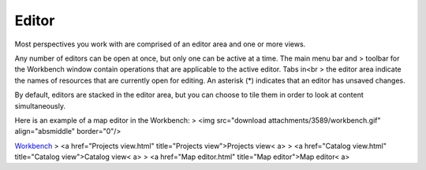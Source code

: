 


Editor
~~~~~~

Most perspectives you work with are comprised of an editor area and
one or more views.

Any number of editors can be open at once, but only one can be active
at a time. The main menu bar and
> toolbar for the Workbench window contain operations that are
applicable to the active editor. Tabs in<br > the editor area indicate
the names of resources that are currently open for editing. An
asterisk (*) indicates that an editor has unsaved changes.

By default, editors are stacked in the editor area, but you can choose
to tile them in order to look at content simultaneously.

Here is an example of a map editor in the Workbench:
> <img src="download attachments/3589/workbench.gif" align="absmiddle"
border="0"/>

`Workbench`_
> <a href="Projects view.html" title="Projects view">Projects view< a>
> <a href="Catalog view.html" title="Catalog view">Catalog view< a>
> <a href="Map editor.html" title="Map editor">Map editor< a>

.. _Workbench: Workbench.html



